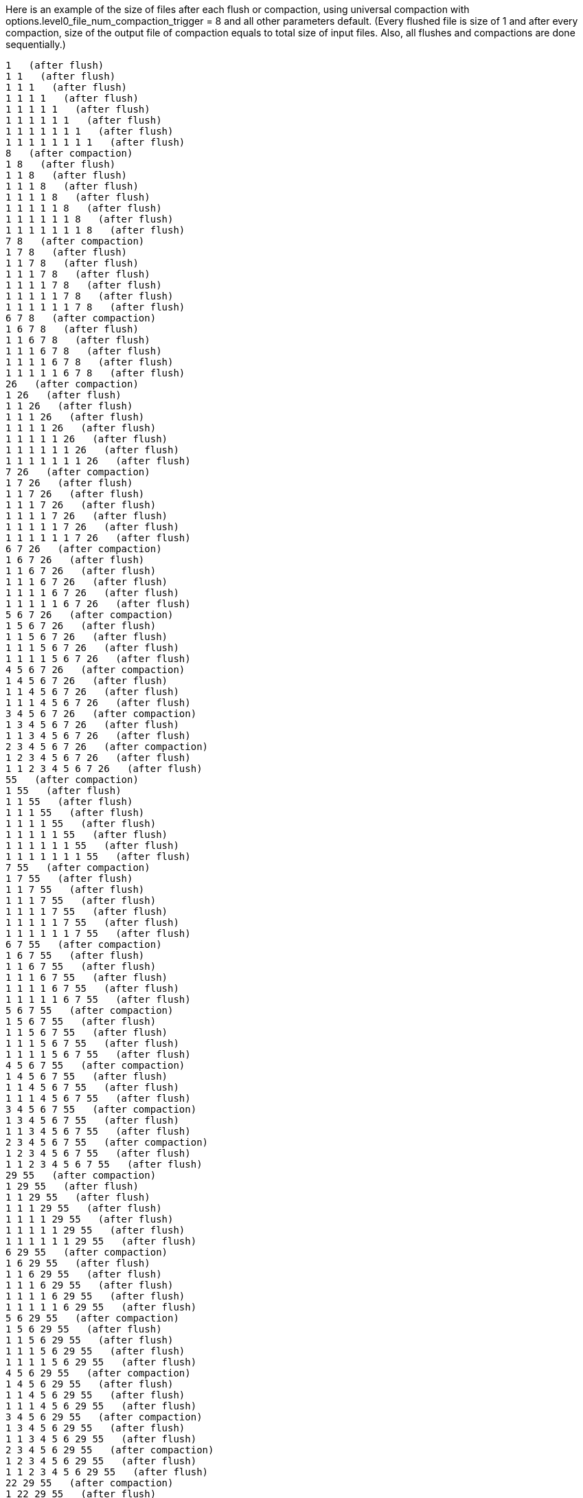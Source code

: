 Here is an example of the size of files after each flush or compaction, using universal compaction with options.level0_file_num_compaction_trigger = 8 and all other parameters default. (Every flushed file is size of 1 and after every compaction, size of the output file of compaction equals to total size of input files. Also, all flushes and compactions are done sequentially.)

 1   (after flush)
 1 1   (after flush)
 1 1 1   (after flush)
 1 1 1 1   (after flush)
 1 1 1 1 1   (after flush)
 1 1 1 1 1 1   (after flush)
 1 1 1 1 1 1 1   (after flush)
 1 1 1 1 1 1 1 1   (after flush)
 8   (after compaction)
 1 8   (after flush)
 1 1 8   (after flush)
 1 1 1 8   (after flush)
 1 1 1 1 8   (after flush)
 1 1 1 1 1 8   (after flush)
 1 1 1 1 1 1 8   (after flush)
 1 1 1 1 1 1 1 8   (after flush)
 7 8   (after compaction)
 1 7 8   (after flush)
 1 1 7 8   (after flush)
 1 1 1 7 8   (after flush)
 1 1 1 1 7 8   (after flush)
 1 1 1 1 1 7 8   (after flush)
 1 1 1 1 1 1 7 8   (after flush)
 6 7 8   (after compaction)
 1 6 7 8   (after flush)
 1 1 6 7 8   (after flush)
 1 1 1 6 7 8   (after flush)
 1 1 1 1 6 7 8   (after flush)
 1 1 1 1 1 6 7 8   (after flush)
 26   (after compaction)
 1 26   (after flush)
 1 1 26   (after flush)
 1 1 1 26   (after flush)
 1 1 1 1 26   (after flush)
 1 1 1 1 1 26   (after flush)
 1 1 1 1 1 1 26   (after flush)
 1 1 1 1 1 1 1 26   (after flush)
 7 26   (after compaction)
 1 7 26   (after flush)
 1 1 7 26   (after flush)
 1 1 1 7 26   (after flush)
 1 1 1 1 7 26   (after flush)
 1 1 1 1 1 7 26   (after flush)
 1 1 1 1 1 1 7 26   (after flush)
 6 7 26   (after compaction)
 1 6 7 26   (after flush)
 1 1 6 7 26   (after flush)
 1 1 1 6 7 26   (after flush)
 1 1 1 1 6 7 26   (after flush)
 1 1 1 1 1 6 7 26   (after flush)
 5 6 7 26   (after compaction)
 1 5 6 7 26   (after flush)
 1 1 5 6 7 26   (after flush)
 1 1 1 5 6 7 26   (after flush)
 1 1 1 1 5 6 7 26   (after flush)
 4 5 6 7 26   (after compaction)
 1 4 5 6 7 26   (after flush)
 1 1 4 5 6 7 26   (after flush)
 1 1 1 4 5 6 7 26   (after flush)
 3 4 5 6 7 26   (after compaction)
 1 3 4 5 6 7 26   (after flush)
 1 1 3 4 5 6 7 26   (after flush)
 2 3 4 5 6 7 26   (after compaction)
 1 2 3 4 5 6 7 26   (after flush)
 1 1 2 3 4 5 6 7 26   (after flush)
 55   (after compaction)
 1 55   (after flush)
 1 1 55   (after flush)
 1 1 1 55   (after flush)
 1 1 1 1 55   (after flush)
 1 1 1 1 1 55   (after flush)
 1 1 1 1 1 1 55   (after flush)
 1 1 1 1 1 1 1 55   (after flush)
 7 55   (after compaction)
 1 7 55   (after flush)
 1 1 7 55   (after flush)
 1 1 1 7 55   (after flush)
 1 1 1 1 7 55   (after flush)
 1 1 1 1 1 7 55   (after flush)
 1 1 1 1 1 1 7 55   (after flush)
 6 7 55   (after compaction)
 1 6 7 55   (after flush)
 1 1 6 7 55   (after flush)
 1 1 1 6 7 55   (after flush)
 1 1 1 1 6 7 55   (after flush)
 1 1 1 1 1 6 7 55   (after flush)
 5 6 7 55   (after compaction)
 1 5 6 7 55   (after flush)
 1 1 5 6 7 55   (after flush)
 1 1 1 5 6 7 55   (after flush)
 1 1 1 1 5 6 7 55   (after flush)
 4 5 6 7 55   (after compaction)
 1 4 5 6 7 55   (after flush)
 1 1 4 5 6 7 55   (after flush)
 1 1 1 4 5 6 7 55   (after flush)
 3 4 5 6 7 55   (after compaction)
 1 3 4 5 6 7 55   (after flush)
 1 1 3 4 5 6 7 55   (after flush)
 2 3 4 5 6 7 55   (after compaction)
 1 2 3 4 5 6 7 55   (after flush)
 1 1 2 3 4 5 6 7 55   (after flush)
 29 55   (after compaction)
 1 29 55   (after flush)
 1 1 29 55   (after flush)
 1 1 1 29 55   (after flush)
 1 1 1 1 29 55   (after flush)
 1 1 1 1 1 29 55   (after flush)
 1 1 1 1 1 1 29 55   (after flush)
 6 29 55   (after compaction)
 1 6 29 55   (after flush)
 1 1 6 29 55   (after flush)
 1 1 1 6 29 55   (after flush)
 1 1 1 1 6 29 55   (after flush)
 1 1 1 1 1 6 29 55   (after flush)
 5 6 29 55   (after compaction)
 1 5 6 29 55   (after flush)
 1 1 5 6 29 55   (after flush)
 1 1 1 5 6 29 55   (after flush)
 1 1 1 1 5 6 29 55   (after flush)
 4 5 6 29 55   (after compaction)
 1 4 5 6 29 55   (after flush)
 1 1 4 5 6 29 55   (after flush)
 1 1 1 4 5 6 29 55   (after flush)
 3 4 5 6 29 55   (after compaction)
 1 3 4 5 6 29 55   (after flush)
 1 1 3 4 5 6 29 55   (after flush)
 2 3 4 5 6 29 55   (after compaction)
 1 2 3 4 5 6 29 55   (after flush)
 1 1 2 3 4 5 6 29 55   (after flush)
 22 29 55   (after compaction)
 1 22 29 55   (after flush)
 1 1 22 29 55   (after flush)
 1 1 1 22 29 55   (after flush)
 1 1 1 1 22 29 55   (after flush)
 1 1 1 1 1 22 29 55   (after flush)
 5 22 29 55   (after compaction)
 1 5 22 29 55   (after flush)
 1 1 5 22 29 55   (after flush)
 1 1 1 5 22 29 55   (after flush)
 1 1 1 1 5 22 29 55   (after flush)
 4 5 22 29 55   (after compaction)
 1 4 5 22 29 55   (after flush)
 1 1 4 5 22 29 55   (after flush)
 1 1 1 4 5 22 29 55   (after flush)
 3 4 5 22 29 55   (after compaction)
 1 3 4 5 22 29 55   (after flush)
 1 1 3 4 5 22 29 55   (after flush)
 2 3 4 5 22 29 55   (after compaction)
 1 2 3 4 5 22 29 55   (after flush)
 1 1 2 3 4 5 22 29 55   (after flush)
 16 22 29 55   (after compaction)
 1 16 22 29 55   (after flush)
 1 1 16 22 29 55   (after flush)
 1 1 1 16 22 29 55   (after flush)
 1 1 1 1 16 22 29 55   (after flush)
 4 16 22 29 55   (after compaction)
 1 4 16 22 29 55   (after flush)
 1 1 4 16 22 29 55   (after flush)
 1 1 1 4 16 22 29 55   (after flush)
 3 4 16 22 29 55   (after compaction)
 1 3 4 16 22 29 55   (after flush)
 1 1 3 4 16 22 29 55   (after flush)
 2 3 4 16 22 29 55   (after compaction)
 1 2 3 4 16 22 29 55   (after flush)
 1 1 2 3 4 16 22 29 55   (after flush)
 11 16 22 29 55   (after compaction)
 1 11 16 22 29 55   (after flush)
 1 1 11 16 22 29 55   (after flush)
 1 1 1 11 16 22 29 55   (after flush)
 3 11 16 22 29 55   (after compaction)
 1 3 11 16 22 29 55   (after flush)
 1 1 3 11 16 22 29 55   (after flush)
 2 3 11 16 22 29 55   (after compaction)
 1 2 3 11 16 22 29 55   (after flush)
 1 1 2 3 11 16 22 29 55   (after flush)
 7 11 16 22 29 55   (after compaction)
 1 7 11 16 22 29 55   (after flush)
 1 1 7 11 16 22 29 55   (after flush)
 2 7 11 16 22 29 55   (after compaction)
 1 2 7 11 16 22 29 55   (after flush)
 1 1 2 7 11 16 22 29 55   (after flush)
 4 7 11 16 22 29 55   (after compaction)
 1 4 7 11 16 22 29 55   (after flush)
 1 1 4 7 11 16 22 29 55   (after flush)
 2 4 7 11 16 22 29 55   (after compaction)
 1 2 4 7 11 16 22 29 55   (after flush)
 1 1 2 4 7 11 16 22 29 55   (after flush)
 148   (after compaction)
 1 148   (after flush)
 1 1 148   (after flush)
 1 1 1 148   (after flush)
 1 1 1 1 148   (after flush)
 1 1 1 1 1 148   (after flush)
 1 1 1 1 1 1 148   (after flush)
 1 1 1 1 1 1 1 148   (after flush)
 7 148   (after compaction)
 1 7 148   (after flush)
 1 1 7 148   (after flush)
 1 1 1 7 148   (after flush)
 1 1 1 1 7 148   (after flush)
 1 1 1 1 1 7 148   (after flush)
 1 1 1 1 1 1 7 148   (after flush)
 6 7 148   (after compaction)
 1 6 7 148   (after flush)
 1 1 6 7 148   (after flush)
 1 1 1 6 7 148   (after flush)
 1 1 1 1 6 7 148   (after flush)
 1 1 1 1 1 6 7 148   (after flush)
 5 6 7 148   (after compaction)
 1 5 6 7 148   (after flush)
 1 1 5 6 7 148   (after flush)
 1 1 1 5 6 7 148   (after flush)
 1 1 1 1 5 6 7 148   (after flush)
 4 5 6 7 148   (after compaction)
 1 4 5 6 7 148   (after flush)
 1 1 4 5 6 7 148   (after flush)
 1 1 1 4 5 6 7 148   (after flush)
 3 4 5 6 7 148   (after compaction)
 1 3 4 5 6 7 148   (after flush)
 1 1 3 4 5 6 7 148   (after flush)
 2 3 4 5 6 7 148   (after compaction)
 1 2 3 4 5 6 7 148   (after flush)
 1 1 2 3 4 5 6 7 148   (after flush)
 29 148   (after compaction)
 1 29 148   (after flush)
 1 1 29 148   (after flush)
 1 1 1 29 148   (after flush)
 1 1 1 1 29 148   (after flush)
 1 1 1 1 1 29 148   (after flush)
 1 1 1 1 1 1 29 148   (after flush)
 6 29 148   (after compaction)
 1 6 29 148   (after flush)
 1 1 6 29 148   (after flush)
 1 1 1 6 29 148   (after flush)
 1 1 1 1 6 29 148   (after flush)
 1 1 1 1 1 6 29 148   (after flush)
 5 6 29 148   (after compaction)
 1 5 6 29 148   (after flush)
 1 1 5 6 29 148   (after flush)
 1 1 1 5 6 29 148   (after flush)
 1 1 1 1 5 6 29 148   (after flush)
 4 5 6 29 148   (after compaction)
 1 4 5 6 29 148   (after flush)
 1 1 4 5 6 29 148   (after flush)
 1 1 1 4 5 6 29 148   (after flush)
 3 4 5 6 29 148   (after compaction)
 1 3 4 5 6 29 148   (after flush)
 1 1 3 4 5 6 29 148   (after flush)
 2 3 4 5 6 29 148   (after compaction)
 1 2 3 4 5 6 29 148   (after flush)
 1 1 2 3 4 5 6 29 148   (after flush)
 22 29 148   (after compaction)
 1 22 29 148   (after flush)
 1 1 22 29 148   (after flush)
 1 1 1 22 29 148   (after flush)
 1 1 1 1 22 29 148   (after flush)
 1 1 1 1 1 22 29 148   (after flush)
 5 22 29 148   (after compaction)
 1 5 22 29 148   (after flush)
 1 1 5 22 29 148   (after flush)
 1 1 1 5 22 29 148   (after flush)
 1 1 1 1 5 22 29 148   (after flush)
 4 5 22 29 148   (after compaction)
 1 4 5 22 29 148   (after flush)
 1 1 4 5 22 29 148   (after flush)
 1 1 1 4 5 22 29 148   (after flush)
 3 4 5 22 29 148   (after compaction)
 1 3 4 5 22 29 148   (after flush)
 1 1 3 4 5 22 29 148   (after flush)
 2 3 4 5 22 29 148   (after compaction)
 1 2 3 4 5 22 29 148   (after flush)
 1 1 2 3 4 5 22 29 148   (after flush)
 16 22 29 148   (after compaction)
 1 16 22 29 148   (after flush)
 1 1 16 22 29 148   (after flush)
 1 1 1 16 22 29 148   (after flush)
 1 1 1 1 16 22 29 148   (after flush)
 4 16 22 29 148   (after compaction)
 1 4 16 22 29 148   (after flush)
 1 1 4 16 22 29 148   (after flush)
 1 1 1 4 16 22 29 148   (after flush)
 3 4 16 22 29 148   (after compaction)
 1 3 4 16 22 29 148   (after flush)
 1 1 3 4 16 22 29 148   (after flush)
 2 3 4 16 22 29 148   (after compaction)
 1 2 3 4 16 22 29 148   (after flush)
 1 1 2 3 4 16 22 29 148   (after flush)
 11 16 22 29 148   (after compaction)
 1 11 16 22 29 148   (after flush)
 1 1 11 16 22 29 148   (after flush)
 1 1 1 11 16 22 29 148   (after flush)
 3 11 16 22 29 148   (after compaction)
 1 3 11 16 22 29 148   (after flush)
 1 1 3 11 16 22 29 148   (after flush)
 2 3 11 16 22 29 148   (after compaction)
 1 2 3 11 16 22 29 148   (after flush)
 1 1 2 3 11 16 22 29 148   (after flush)
 7 11 16 22 29 148   (after compaction)
 1 7 11 16 22 29 148   (after flush)
 1 1 7 11 16 22 29 148   (after flush)
 2 7 11 16 22 29 148   (after compaction)
 1 2 7 11 16 22 29 148   (after flush)
 1 1 2 7 11 16 22 29 148   (after flush)
 4 7 11 16 22 29 148   (after compaction)
 1 4 7 11 16 22 29 148   (after flush)
 1 1 4 7 11 16 22 29 148   (after flush)
 2 4 7 11 16 22 29 148   (after compaction)
 1 2 4 7 11 16 22 29 148   (after flush)
 1 1 2 4 7 11 16 22 29 148   (after flush)
 93 148   (after compaction)
 1 93 148   (after flush)
 1 1 93 148   (after flush)
 1 1 1 93 148   (after flush)
 1 1 1 1 93 148   (after flush)
 1 1 1 1 1 93 148   (after flush)
 1 1 1 1 1 1 93 148   (after flush)
 6 93 148   (after compaction)
 1 6 93 148   (after flush)
 1 1 6 93 148   (after flush)
 1 1 1 6 93 148   (after flush)
 1 1 1 1 6 93 148   (after flush)
 1 1 1 1 1 6 93 148   (after flush)
 5 6 93 148   (after compaction)
 1 5 6 93 148   (after flush)
 1 1 5 6 93 148   (after flush)
 1 1 1 5 6 93 148   (after flush)
 1 1 1 1 5 6 93 148   (after flush)
 4 5 6 93 148   (after compaction)
 1 4 5 6 93 148   (after flush)
 1 1 4 5 6 93 148   (after flush)
 1 1 1 4 5 6 93 148   (after flush)
 3 4 5 6 93 148   (after compaction)
 1 3 4 5 6 93 148   (after flush)
 1 1 3 4 5 6 93 148   (after flush)
 2 3 4 5 6 93 148   (after compaction)
 1 2 3 4 5 6 93 148   (after flush)
 1 1 2 3 4 5 6 93 148   (after flush)
 22 93 148   (after compaction)
 1 22 93 148   (after flush)
 1 1 22 93 148   (after flush)
 1 1 1 22 93 148   (after flush)
 1 1 1 1 22 93 148   (after flush)
 1 1 1 1 1 22 93 148   (after flush)
 5 22 93 148   (after compaction)
 1 5 22 93 148   (after flush)
 1 1 5 22 93 148   (after flush)
 1 1 1 5 22 93 148   (after flush)
 1 1 1 1 5 22 93 148   (after flush)
 4 5 22 93 148   (after compaction)
 1 4 5 22 93 148   (after flush)
 1 1 4 5 22 93 148   (after flush)
 1 1 1 4 5 22 93 148   (after flush)
 3 4 5 22 93 148   (after compaction)
 1 3 4 5 22 93 148   (after flush)
 1 1 3 4 5 22 93 148   (after flush)
 2 3 4 5 22 93 148   (after compaction)
 1 2 3 4 5 22 93 148   (after flush)
 1 1 2 3 4 5 22 93 148   (after flush)
 16 22 93 148   (after compaction)
 1 16 22 93 148   (after flush)
 1 1 16 22 93 148   (after flush)
 1 1 1 16 22 93 148   (after flush)
 1 1 1 1 16 22 93 148   (after flush)
 4 16 22 93 148   (after compaction)
 1 4 16 22 93 148   (after flush)
 1 1 4 16 22 93 148   (after flush)
 1 1 1 4 16 22 93 148   (after flush)
 3 4 16 22 93 148   (after compaction)
 1 3 4 16 22 93 148   (after flush)
 1 1 3 4 16 22 93 148   (after flush)
 2 3 4 16 22 93 148   (after compaction)
 1 2 3 4 16 22 93 148   (after flush)
 1 1 2 3 4 16 22 93 148   (after flush)
 11 16 22 93 148   (after compaction)
 1 11 16 22 93 148   (after flush)
 1 1 11 16 22 93 148   (after flush)
 1 1 1 11 16 22 93 148   (after flush)
 3 11 16 22 93 148   (after compaction)
 1 3 11 16 22 93 148   (after flush)
 1 1 3 11 16 22 93 148   (after flush)
 2 3 11 16 22 93 148   (after compaction)
 1 2 3 11 16 22 93 148   (after flush)
 1 1 2 3 11 16 22 93 148   (after flush)
 7 11 16 22 93 148   (after compaction)
 1 7 11 16 22 93 148   (after flush)
 1 1 7 11 16 22 93 148   (after flush)
 2 7 11 16 22 93 148   (after compaction)
 1 2 7 11 16 22 93 148   (after flush)
 1 1 2 7 11 16 22 93 148   (after flush)
 4 7 11 16 22 93 148   (after compaction)
 1 4 7 11 16 22 93 148   (after flush)
 1 1 4 7 11 16 22 93 148   (after flush)
 2 4 7 11 16 22 93 148   (after compaction)
 1 2 4 7 11 16 22 93 148   (after flush)
 1 1 2 4 7 11 16 22 93 148   (after flush)
 64 93 148   (after compaction)
 1 64 93 148   (after flush)
 1 1 64 93 148   (after flush)
 1 1 1 64 93 148   (after flush)
 1 1 1 1 64 93 148   (after flush)
 1 1 1 1 1 64 93 148   (after flush)
 5 64 93 148   (after compaction)
 1 5 64 93 148   (after flush)
 1 1 5 64 93 148   (after flush)
 1 1 1 5 64 93 148   (after flush)
 1 1 1 1 5 64 93 148   (after flush)
 4 5 64 93 148   (after compaction)
 1 4 5 64 93 148   (after flush)
 1 1 4 5 64 93 148   (after flush)
 1 1 1 4 5 64 93 148   (after flush)
 3 4 5 64 93 148   (after compaction)
 1 3 4 5 64 93 148   (after flush)
 1 1 3 4 5 64 93 148   (after flush)
 2 3 4 5 64 93 148   (after compaction)
 1 2 3 4 5 64 93 148   (after flush)
 1 1 2 3 4 5 64 93 148   (after flush)
 16 64 93 148   (after compaction)
 1 16 64 93 148   (after flush)
 1 1 16 64 93 148   (after flush)
 1 1 1 16 64 93 148   (after flush)
 1 1 1 1 16 64 93 148   (after flush)
 4 16 64 93 148   (after compaction)
 1 4 16 64 93 148   (after flush)
 1 1 4 16 64 93 148   (after flush)
 1 1 1 4 16 64 93 148   (after flush)
 3 4 16 64 93 148   (after compaction)
 1 3 4 16 64 93 148   (after flush)
 1 1 3 4 16 64 93 148   (after flush)
 2 3 4 16 64 93 148   (after compaction)
 1 2 3 4 16 64 93 148   (after flush)
 1 1 2 3 4 16 64 93 148   (after flush)
 11 16 64 93 148   (after compaction)
 1 11 16 64 93 148   (after flush)
 1 1 11 16 64 93 148   (after flush)
 1 1 1 11 16 64 93 148   (after flush)
 3 11 16 64 93 148   (after compaction)
 1 3 11 16 64 93 148   (after flush)
 1 1 3 11 16 64 93 148   (after flush)
 2 3 11 16 64 93 148   (after compaction)
 1 2 3 11 16 64 93 148   (after flush)
 1 1 2 3 11 16 64 93 148   (after flush)
 7 11 16 64 93 148   (after compaction)
 1 7 11 16 64 93 148   (after flush)
 1 1 7 11 16 64 93 148   (after flush)
 2 7 11 16 64 93 148   (after compaction)
 1 2 7 11 16 64 93 148   (after flush)
 1 1 2 7 11 16 64 93 148   (after flush)
 4 7 11 16 64 93 148   (after compaction)
 1 4 7 11 16 64 93 148   (after flush)
 1 1 4 7 11 16 64 93 148   (after flush)
 2 4 7 11 16 64 93 148   (after compaction)
 1 2 4 7 11 16 64 93 148   (after flush)
 1 1 2 4 7 11 16 64 93 148   (after flush)
 42 64 93 148   (after compaction)
 1 42 64 93 148   (after flush)
 1 1 42 64 93 148   (after flush)
 1 1 1 42 64 93 148   (after flush)
 1 1 1 1 42 64 93 148   (after flush)
 4 42 64 93 148   (after compaction)
 1 4 42 64 93 148   (after flush)
 1 1 4 42 64 93 148   (after flush)
 1 1 1 4 42 64 93 148   (after flush)
 3 4 42 64 93 148   (after compaction)
 1 3 4 42 64 93 148   (after flush)
 1 1 3 4 42 64 93 148   (after flush)
 2 3 4 42 64 93 148   (after compaction)
 1 2 3 4 42 64 93 148   (after flush)
 1 1 2 3 4 42 64 93 148   (after flush)
 11 42 64 93 148   (after compaction)
 1 11 42 64 93 148   (after flush)
 1 1 11 42 64 93 148   (after flush)
 1 1 1 11 42 64 93 148   (after flush)
 3 11 42 64 93 148   (after compaction)
 1 3 11 42 64 93 148   (after flush)
 1 1 3 11 42 64 93 148   (after flush)
 2 3 11 42 64 93 148   (after compaction)
 1 2 3 11 42 64 93 148   (after flush)
 1 1 2 3 11 42 64 93 148   (after flush)
 7 11 42 64 93 148   (after compaction)
 1 7 11 42 64 93 148   (after flush)
 1 1 7 11 42 64 93 148   (after flush)
 2 7 11 42 64 93 148   (after compaction)
 1 2 7 11 42 64 93 148   (after flush)
 1 1 2 7 11 42 64 93 148   (after flush)
 4 7 11 42 64 93 148   (after compaction)
 1 4 7 11 42 64 93 148   (after flush)
 1 1 4 7 11 42 64 93 148   (after flush)
 2 4 7 11 42 64 93 148   (after compaction)
 1 2 4 7 11 42 64 93 148   (after flush)
 1 1 2 4 7 11 42 64 93 148   (after flush)
 26 42 64 93 148   (after compaction)
 1 26 42 64 93 148   (after flush)
 1 1 26 42 64 93 148   (after flush)
 1 1 1 26 42 64 93 148   (after flush)
 3 26 42 64 93 148   (after compaction)
 1 3 26 42 64 93 148   (after flush)
 1 1 3 26 42 64 93 148   (after flush)
 2 3 26 42 64 93 148   (after compaction)
 1 2 3 26 42 64 93 148   (after flush)
 1 1 2 3 26 42 64 93 148   (after flush)
 7 26 42 64 93 148   (after compaction)
 1 7 26 42 64 93 148   (after flush)
 1 1 7 26 42 64 93 148   (after flush)
 2 7 26 42 64 93 148   (after compaction)
 1 2 7 26 42 64 93 148   (after flush)
 1 1 2 7 26 42 64 93 148   (after flush)
 4 7 26 42 64 93 148   (after compaction)
 1 4 7 26 42 64 93 148   (after flush)
 1 1 4 7 26 42 64 93 148   (after flush)
 2 4 7 26 42 64 93 148   (after compaction)
 1 2 4 7 26 42 64 93 148   (after flush)
 1 1 2 4 7 26 42 64 93 148   (after flush)
 15 26 42 64 93 148   (after compaction)
 1 15 26 42 64 93 148   (after flush)
 1 1 15 26 42 64 93 148   (after flush)
 2 15 26 42 64 93 148   (after compaction)
 1 2 15 26 42 64 93 148   (after flush)
 1 1 2 15 26 42 64 93 148   (after flush)
 4 15 26 42 64 93 148   (after compaction)
 1 4 15 26 42 64 93 148   (after flush)
 1 1 4 15 26 42 64 93 148   (after flush)
 2 4 15 26 42 64 93 148   (after compaction)
 1 2 4 15 26 42 64 93 148   (after flush)
 1 1 2 4 15 26 42 64 93 148   (after flush)
 8 15 26 42 64 93 148   (after compaction)
 1 8 15 26 42 64 93 148   (after flush)
 1 1 8 15 26 42 64 93 148   (after flush)
 2 8 15 26 42 64 93 148   (after compaction)
 1 2 8 15 26 42 64 93 148   (after flush)
 1 1 2 8 15 26 42 64 93 148   (after flush)
 4 8 15 26 42 64 93 148   (after compaction)
 1 4 8 15 26 42 64 93 148   (after flush)
 1 1 4 8 15 26 42 64 93 148   (after flush)
 2 4 8 15 26 42 64 93 148   (after compaction)
 1 2 4 8 15 26 42 64 93 148   (after flush)
 3 4 8 15 26 42 64 93 148   (after compaction)
 1 3 4 8 15 26 42 64 93 148   (after flush)
 4 4 8 15 26 42 64 93 148   (after compaction)
 405   (after compaction)
 1 405   (after flush)
 1 1 405   (after flush)
 1 1 1 405   (after flush)
 1 1 1 1 405   (after flush)
 1 1 1 1 1 405   (after flush)
 1 1 1 1 1 1 405   (after flush)
 1 1 1 1 1 1 1 405   (after flush)
 7 405   (after compaction)
 1 7 405   (after flush)
 1 1 7 405   (after flush)
 1 1 1 7 405   (after flush)
 1 1 1 1 7 405   (after flush)
 1 1 1 1 1 7 405   (after flush)
 1 1 1 1 1 1 7 405   (after flush)
 6 7 405   (after compaction)
 1 6 7 405   (after flush)
 1 1 6 7 405   (after flush)
 1 1 1 6 7 405   (after flush)
 1 1 1 1 6 7 405   (after flush)
 1 1 1 1 1 6 7 405   (after flush)
 5 6 7 405   (after compaction)
 1 5 6 7 405   (after flush)
 1 1 5 6 7 405   (after flush)
 1 1 1 5 6 7 405   (after flush)
 1 1 1 1 5 6 7 405   (after flush)
 4 5 6 7 405   (after compaction)
 1 4 5 6 7 405   (after flush)
 1 1 4 5 6 7 405   (after flush)
 1 1 1 4 5 6 7 405   (after flush)
 3 4 5 6 7 405   (after compaction)
 1 3 4 5 6 7 405   (after flush)
 1 1 3 4 5 6 7 405   (after flush)
 2 3 4 5 6 7 405   (after compaction)
 1 2 3 4 5 6 7 405   (after flush)
 1 1 2 3 4 5 6 7 405   (after flush)
 29 405   (after compaction)
 1 29 405   (after flush)
 1 1 29 405   (after flush)
 1 1 1 29 405   (after flush)
 1 1 1 1 29 405   (after flush)
 1 1 1 1 1 29 405   (after flush)
 1 1 1 1 1 1 29 405   (after flush)
 6 29 405   (after compaction)
 1 6 29 405   (after flush)
 1 1 6 29 405   (after flush)
 1 1 1 6 29 405   (after flush)
 1 1 1 1 6 29 405   (after flush)
 1 1 1 1 1 6 29 405   (after flush)
 5 6 29 405   (after compaction)
 1 5 6 29 405   (after flush)
 1 1 5 6 29 405   (after flush)
 1 1 1 5 6 29 405   (after flush)
 1 1 1 1 5 6 29 405   (after flush)
 4 5 6 29 405   (after compaction)
 1 4 5 6 29 405   (after flush)
 1 1 4 5 6 29 405   (after flush)
 1 1 1 4 5 6 29 405   (after flush)
 3 4 5 6 29 405   (after compaction)
 1 3 4 5 6 29 405   (after flush)
 1 1 3 4 5 6 29 405   (after flush)
 2 3 4 5 6 29 405   (after compaction)
 1 2 3 4 5 6 29 405   (after flush)
 1 1 2 3 4 5 6 29 405   (after flush)
 22 29 405   (after compaction)
 1 22 29 405   (after flush)
 1 1 22 29 405   (after flush)
 1 1 1 22 29 405   (after flush)
 1 1 1 1 22 29 405   (after flush)
 1 1 1 1 1 22 29 405   (after flush)
 5 22 29 405   (after compaction)
 1 5 22 29 405   (after flush)
 1 1 5 22 29 405   (after flush)
 1 1 1 5 22 29 405   (after flush)
 1 1 1 1 5 22 29 405   (after flush)
 4 5 22 29 405   (after compaction)
 1 4 5 22 29 405   (after flush)
 1 1 4 5 22 29 405   (after flush)
 1 1 1 4 5 22 29 405   (after flush)
 3 4 5 22 29 405   (after compaction)
 1 3 4 5 22 29 405   (after flush)
 1 1 3 4 5 22 29 405   (after flush)
 2 3 4 5 22 29 405   (after compaction)
 1 2 3 4 5 22 29 405   (after flush)
 1 1 2 3 4 5 22 29 405   (after flush)
 16 22 29 405   (after compaction)
 1 16 22 29 405   (after flush)
 1 1 16 22 29 405   (after flush)
 1 1 1 16 22 29 405   (after flush)
 1 1 1 1 16 22 29 405   (after flush)
 4 16 22 29 405   (after compaction)
 1 4 16 22 29 405   (after flush)
 1 1 4 16 22 29 405   (after flush)
 1 1 1 4 16 22 29 405   (after flush)
 3 4 16 22 29 405   (after compaction)
 1 3 4 16 22 29 405   (after flush)
 1 1 3 4 16 22 29 405   (after flush)
 2 3 4 16 22 29 405   (after compaction)
 1 2 3 4 16 22 29 405   (after flush)
 1 1 2 3 4 16 22 29 405   (after flush)
 11 16 22 29 405   (after compaction)
 1 11 16 22 29 405   (after flush)
 1 1 11 16 22 29 405   (after flush)
 1 1 1 11 16 22 29 405   (after flush)
 3 11 16 22 29 405   (after compaction)
 1 3 11 16 22 29 405   (after flush)
 1 1 3 11 16 22 29 405   (after flush)
 2 3 11 16 22 29 405   (after compaction)
 1 2 3 11 16 22 29 405   (after flush)
 1 1 2 3 11 16 22 29 405   (after flush)
 7 11 16 22 29 405   (after compaction)
 1 7 11 16 22 29 405   (after flush)
 1 1 7 11 16 22 29 405   (after flush)
 2 7 11 16 22 29 405   (after compaction)
 1 2 7 11 16 22 29 405   (after flush)
 1 1 2 7 11 16 22 29 405   (after flush)
 4 7 11 16 22 29 405   (after compaction)
 1 4 7 11 16 22 29 405   (after flush)
 1 1 4 7 11 16 22 29 405   (after flush)
 2 4 7 11 16 22 29 405   (after compaction)
 1 2 4 7 11 16 22 29 405   (after flush)
 1 1 2 4 7 11 16 22 29 405   (after flush)
 93 405   (after compaction)
 1 93 405   (after flush)
 1 1 93 405   (after flush)
 1 1 1 93 405   (after flush)
 1 1 1 1 93 405   (after flush)
 1 1 1 1 1 93 405   (after flush)
 1 1 1 1 1 1 93 405   (after flush)
 6 93 405   (after compaction)
 1 6 93 405   (after flush)
 1 1 6 93 405   (after flush)
 1 1 1 6 93 405   (after flush)
 1 1 1 1 6 93 405   (after flush)
 1 1 1 1 1 6 93 405   (after flush)
 5 6 93 405   (after compaction)
 1 5 6 93 405   (after flush)
 1 1 5 6 93 405   (after flush)
 1 1 1 5 6 93 405   (after flush)
 1 1 1 1 5 6 93 405   (after flush)
 4 5 6 93 405   (after compaction)
 1 4 5 6 93 405   (after flush)
 1 1 4 5 6 93 405   (after flush)
 1 1 1 4 5 6 93 405   (after flush)
 3 4 5 6 93 405   (after compaction)
 1 3 4 5 6 93 405   (after flush)
 1 1 3 4 5 6 93 405   (after flush)
 2 3 4 5 6 93 405   (after compaction)
 1 2 3 4 5 6 93 405   (after flush)
 1 1 2 3 4 5 6 93 405   (after flush)
 22 93 405   (after compaction)
 1 22 93 405   (after flush)
 1 1 22 93 405   (after flush)
 1 1 1 22 93 405   (after flush)
 1 1 1 1 22 93 405   (after flush)
 1 1 1 1 1 22 93 405   (after flush)
 5 22 93 405   (after compaction)
 1 5 22 93 405   (after flush)
 1 1 5 22 93 405   (after flush)
 1 1 1 5 22 93 405   (after flush)
 1 1 1 1 5 22 93 405   (after flush)
 4 5 22 93 405   (after compaction)
 1 4 5 22 93 405   (after flush)
 1 1 4 5 22 93 405   (after flush)
 1 1 1 4 5 22 93 405   (after flush)
 3 4 5 22 93 405   (after compaction)
 1 3 4 5 22 93 405   (after flush)
 1 1 3 4 5 22 93 405   (after flush)
 2 3 4 5 22 93 405   (after compaction)
 1 2 3 4 5 22 93 405   (after flush)
 1 1 2 3 4 5 22 93 405   (after flush)
 16 22 93 405   (after compaction)
 1 16 22 93 405   (after flush)
 1 1 16 22 93 405   (after flush)
 1 1 1 16 22 93 405   (after flush)
 1 1 1 1 16 22 93 405   (after flush)
 4 16 22 93 405   (after compaction)
 1 4 16 22 93 405   (after flush)
 1 1 4 16 22 93 405   (after flush)
 1 1 1 4 16 22 93 405   (after flush)
 3 4 16 22 93 405   (after compaction)
 1 3 4 16 22 93 405   (after flush)
 1 1 3 4 16 22 93 405   (after flush)
 2 3 4 16 22 93 405   (after compaction)
 1 2 3 4 16 22 93 405   (after flush)
 1 1 2 3 4 16 22 93 405   (after flush)
 11 16 22 93 405   (after compaction)
 1 11 16 22 93 405   (after flush)
 1 1 11 16 22 93 405   (after flush)
 1 1 1 11 16 22 93 405   (after flush)
 3 11 16 22 93 405   (after compaction)
 1 3 11 16 22 93 405   (after flush)
 1 1 3 11 16 22 93 405   (after flush)
 2 3 11 16 22 93 405   (after compaction)
 1 2 3 11 16 22 93 405   (after flush)
 1 1 2 3 11 16 22 93 405   (after flush)
 7 11 16 22 93 405   (after compaction)
 1 7 11 16 22 93 405   (after flush)
 1 1 7 11 16 22 93 405   (after flush)
 2 7 11 16 22 93 405   (after compaction)
 1 2 7 11 16 22 93 405   (after flush)
 1 1 2 7 11 16 22 93 405   (after flush)
 4 7 11 16 22 93 405   (after compaction)
 1 4 7 11 16 22 93 405   (after flush)
 1 1 4 7 11 16 22 93 405   (after flush)
 2 4 7 11 16 22 93 405   (after compaction)
 1 2 4 7 11 16 22 93 405   (after flush)
 1 1 2 4 7 11 16 22 93 405   (after flush)
 64 93 405   (after compaction)
 1 64 93 405   (after flush)
 1 1 64 93 405   (after flush)
 1 1 1 64 93 405   (after flush)
 1 1 1 1 64 93 405   (after flush)
 1 1 1 1 1 64 93 405   (after flush)
 5 64 93 405   (after compaction)
 1 5 64 93 405   (after flush)
 1 1 5 64 93 405   (after flush)
 1 1 1 5 64 93 405   (after flush)
 1 1 1 1 5 64 93 405   (after flush)
 4 5 64 93 405   (after compaction)
 1 4 5 64 93 405   (after flush)
 1 1 4 5 64 93 405   (after flush)
 1 1 1 4 5 64 93 405   (after flush)
 3 4 5 64 93 405   (after compaction)
 1 3 4 5 64 93 405   (after flush)
 1 1 3 4 5 64 93 405   (after flush)
 2 3 4 5 64 93 405   (after compaction)
 1 2 3 4 5 64 93 405   (after flush)
 1 1 2 3 4 5 64 93 405   (after flush)
 16 64 93 405   (after compaction)
 1 16 64 93 405   (after flush)
 1 1 16 64 93 405   (after flush)
 1 1 1 16 64 93 405   (after flush)
 1 1 1 1 16 64 93 405   (after flush)
 4 16 64 93 405   (after compaction)
 1 4 16 64 93 405   (after flush)
 1 1 4 16 64 93 405   (after flush)
 1 1 1 4 16 64 93 405   (after flush)
 3 4 16 64 93 405   (after compaction)
 1 3 4 16 64 93 405   (after flush)
 1 1 3 4 16 64 93 405   (after flush)
 2 3 4 16 64 93 405   (after compaction)
 1 2 3 4 16 64 93 405   (after flush)
 1 1 2 3 4 16 64 93 405   (after flush)
 11 16 64 93 405   (after compaction)
 1 11 16 64 93 405   (after flush)
 1 1 11 16 64 93 405   (after flush)
 1 1 1 11 16 64 93 405   (after flush)
 3 11 16 64 93 405   (after compaction)
 1 3 11 16 64 93 405   (after flush)
 1 1 3 11 16 64 93 405   (after flush)
 2 3 11 16 64 93 405   (after compaction)
 1 2 3 11 16 64 93 405   (after flush)
 1 1 2 3 11 16 64 93 405   (after flush)
 7 11 16 64 93 405   (after compaction)
 1 7 11 16 64 93 405   (after flush)
 1 1 7 11 16 64 93 405   (after flush)
 2 7 11 16 64 93 405   (after compaction)
 1 2 7 11 16 64 93 405   (after flush)
 1 1 2 7 11 16 64 93 405   (after flush)
 4 7 11 16 64 93 405   (after compaction)
 1 4 7 11 16 64 93 405   (after flush)
 1 1 4 7 11 16 64 93 405   (after flush)
 2 4 7 11 16 64 93 405   (after compaction)
 1 2 4 7 11 16 64 93 405   (after flush)
 1 1 2 4 7 11 16 64 93 405   (after flush)
 42 64 93 405   (after compaction)
 1 42 64 93 405   (after flush)
 1 1 42 64 93 405   (after flush)
 1 1 1 42 64 93 405   (after flush)
 1 1 1 1 42 64 93 405   (after flush)
 4 42 64 93 405   (after compaction)
 1 4 42 64 93 405   (after flush)
 1 1 4 42 64 93 405   (after flush)
 1 1 1 4 42 64 93 405   (after flush)
 3 4 42 64 93 405   (after compaction)
 1 3 4 42 64 93 405   (after flush)
 1 1 3 4 42 64 93 405   (after flush)
 2 3 4 42 64 93 405   (after compaction)
 1 2 3 4 42 64 93 405   (after flush)
 1 1 2 3 4 42 64 93 405   (after flush)
 11 42 64 93 405   (after compaction)
 1 11 42 64 93 405   (after flush)
 1 1 11 42 64 93 405   (after flush)
 1 1 1 11 42 64 93 405   (after flush)
 3 11 42 64 93 405   (after compaction)
 1 3 11 42 64 93 405   (after flush)
 1 1 3 11 42 64 93 405   (after flush)
 2 3 11 42 64 93 405   (after compaction)
 1 2 3 11 42 64 93 405   (after flush)
 1 1 2 3 11 42 64 93 405   (after flush)
 7 11 42 64 93 405   (after compaction)
 1 7 11 42 64 93 405   (after flush)
 1 1 7 11 42 64 93 405   (after flush)
 2 7 11 42 64 93 405   (after compaction)
 1 2 7 11 42 64 93 405   (after flush)
 1 1 2 7 11 42 64 93 405   (after flush)
 4 7 11 42 64 93 405   (after compaction)
 1 4 7 11 42 64 93 405   (after flush)
 1 1 4 7 11 42 64 93 405   (after flush)
 2 4 7 11 42 64 93 405   (after compaction)
 1 2 4 7 11 42 64 93 405   (after flush)
 1 1 2 4 7 11 42 64 93 405   (after flush)
 26 42 64 93 405   (after compaction)
 1 26 42 64 93 405   (after flush)
 1 1 26 42 64 93 405   (after flush)
 1 1 1 26 42 64 93 405   (after flush)
 3 26 42 64 93 405   (after compaction)
 1 3 26 42 64 93 405   (after flush)
 1 1 3 26 42 64 93 405   (after flush)
 2 3 26 42 64 93 405   (after compaction)
 1 2 3 26 42 64 93 405   (after flush)
 1 1 2 3 26 42 64 93 405   (after flush)
 7 26 42 64 93 405   (after compaction)
 1 7 26 42 64 93 405   (after flush)
 1 1 7 26 42 64 93 405   (after flush)
 2 7 26 42 64 93 405   (after compaction)
 1 2 7 26 42 64 93 405   (after flush)
 1 1 2 7 26 42 64 93 405   (after flush)
 4 7 26 42 64 93 405   (after compaction)
 1 4 7 26 42 64 93 405   (after flush)
 1 1 4 7 26 42 64 93 405   (after flush)
 2 4 7 26 42 64 93 405   (after compaction)
 1 2 4 7 26 42 64 93 405   (after flush)
 1 1 2 4 7 26 42 64 93 405   (after flush)
 15 26 42 64 93 405   (after compaction)
 1 15 26 42 64 93 405   (after flush)
 1 1 15 26 42 64 93 405   (after flush)
 2 15 26 42 64 93 405   (after compaction)
 1 2 15 26 42 64 93 405   (after flush)
 1 1 2 15 26 42 64 93 405   (after flush)
 4 15 26 42 64 93 405   (after compaction)
 1 4 15 26 42 64 93 405   (after flush)
 1 1 4 15 26 42 64 93 405   (after flush)
 2 4 15 26 42 64 93 405   (after compaction)
 1 2 4 15 26 42 64 93 405   (after flush)
 1 1 2 4 15 26 42 64 93 405   (after flush)
 8 15 26 42 64 93 405   (after compaction)
 1 8 15 26 42 64 93 405   (after flush)
 1 1 8 15 26 42 64 93 405   (after flush)
 2 8 15 26 42 64 93 405   (after compaction)
 1 2 8 15 26 42 64 93 405   (after flush)
 1 1 2 8 15 26 42 64 93 405   (after flush)
 4 8 15 26 42 64 93 405   (after compaction)
 1 4 8 15 26 42 64 93 405   (after flush)
 1 1 4 8 15 26 42 64 93 405   (after flush)
 2 4 8 15 26 42 64 93 405   (after compaction)
 1 2 4 8 15 26 42 64 93 405   (after flush)
 3 4 8 15 26 42 64 93 405   (after compaction)
 1 3 4 8 15 26 42 64 93 405   (after flush)
 4 4 8 15 26 42 64 93 405   (after compaction)
 257 405   (after compaction)
 1 257 405   (after flush)
 1 1 257 405   (after flush)
 1 1 1 257 405   (after flush)
 1 1 1 1 257 405   (after flush)
 1 1 1 1 1 257 405   (after flush)
 1 1 1 1 1 1 257 405   (after flush)
 6 257 405   (after compaction)
 1 6 257 405   (after flush)
 1 1 6 257 405   (after flush)
 1 1 1 6 257 405   (after flush)
 1 1 1 1 6 257 405   (after flush)
 1 1 1 1 1 6 257 405   (after flush)
 5 6 257 405   (after compaction)
 1 5 6 257 405   (after flush)
 1 1 5 6 257 405   (after flush)
 1 1 1 5 6 257 405   (after flush)
 1 1 1 1 5 6 257 405   (after flush)
 4 5 6 257 405   (after compaction)
 1 4 5 6 257 405   (after flush)
 1 1 4 5 6 257 405   (after flush)
 1 1 1 4 5 6 257 405   (after flush)
 3 4 5 6 257 405   (after compaction)
 1 3 4 5 6 257 405   (after flush)
 1 1 3 4 5 6 257 405   (after flush)
 2 3 4 5 6 257 405   (after compaction)
 1 2 3 4 5 6 257 405   (after flush)
 1 1 2 3 4 5 6 257 405   (after flush)
 22 257 405   (after compaction)
 1 22 257 405   (after flush)
 1 1 22 257 405   (after flush)
 1 1 1 22 257 405   (after flush)
 1 1 1 1 22 257 405   (after flush)
 1 1 1 1 1 22 257 405   (after flush)
 5 22 257 405   (after compaction)
 1 5 22 257 405   (after flush)
 1 1 5 22 257 405   (after flush)
 1 1 1 5 22 257 405   (after flush)
 1 1 1 1 5 22 257 405   (after flush)
 4 5 22 257 405   (after compaction)
 1 4 5 22 257 405   (after flush)
 1 1 4 5 22 257 405   (after flush)
 1 1 1 4 5 22 257 405   (after flush)
 3 4 5 22 257 405   (after compaction)
 1 3 4 5 22 257 405   (after flush)
 1 1 3 4 5 22 257 405   (after flush)
 2 3 4 5 22 257 405   (after compaction)
 1 2 3 4 5 22 257 405   (after flush)
 1 1 2 3 4 5 22 257 405   (after flush)
 16 22 257 405   (after compaction)
 1 16 22 257 405   (after flush)
 1 1 16 22 257 405   (after flush)
 1 1 1 16 22 257 405   (after flush)
 1 1 1 1 16 22 257 405   (after flush)
 4 16 22 257 405   (after compaction)
 1 4 16 22 257 405   (after flush)
 1 1 4 16 22 257 405   (after flush)
 1 1 1 4 16 22 257 405   (after flush)
 3 4 16 22 257 405   (after compaction)
 1 3 4 16 22 257 405   (after flush)
 1 1 3 4 16 22 257 405   (after flush)
 2 3 4 16 22 257 405   (after compaction)
 1 2 3 4 16 22 257 405   (after flush)
 1 1 2 3 4 16 22 257 405   (after flush)
 11 16 22 257 405   (after compaction)
 1 11 16 22 257 405   (after flush)
 1 1 11 16 22 257 405   (after flush)
 1 1 1 11 16 22 257 405   (after flush)
 3 11 16 22 257 405   (after compaction)
 1 3 11 16 22 257 405   (after flush)
 1 1 3 11 16 22 257 405   (after flush)
 2 3 11 16 22 257 405   (after compaction)
 1 2 3 11 16 22 257 405   (after flush)
 1 1 2 3 11 16 22 257 405   (after flush)
 7 11 16 22 257 405   (after compaction)
 1 7 11 16 22 257 405   (after flush)
 1 1 7 11 16 22 257 405   (after flush)
 2 7 11 16 22 257 405   (after compaction)
 1 2 7 11 16 22 257 405   (after flush)
 1 1 2 7 11 16 22 257 405   (after flush)
 4 7 11 16 22 257 405   (after compaction)
 1 4 7 11 16 22 257 405   (after flush)
 1 1 4 7 11 16 22 257 405   (after flush)
 2 4 7 11 16 22 257 405   (after compaction)
 1 2 4 7 11 16 22 257 405   (after flush)
 1 1 2 4 7 11 16 22 257 405   (after flush)
 64 257 405   (after compaction)
 1 64 257 405   (after flush)
 1 1 64 257 405   (after flush)
 1 1 1 64 257 405   (after flush)
 1 1 1 1 64 257 405   (after flush)
 1 1 1 1 1 64 257 405   (after flush)
 5 64 257 405   (after compaction)
 1 5 64 257 405   (after flush)
 1 1 5 64 257 405   (after flush)
 1 1 1 5 64 257 405   (after flush)
 1 1 1 1 5 64 257 405   (after flush)
 4 5 64 257 405   (after compaction)
 1 4 5 64 257 405   (after flush)
 1 1 4 5 64 257 405   (after flush)
 1 1 1 4 5 64 257 405   (after flush)
 3 4 5 64 257 405   (after compaction)
 1 3 4 5 64 257 405   (after flush)
 1 1 3 4 5 64 257 405   (after flush)
 2 3 4 5 64 257 405   (after compaction)
 1 2 3 4 5 64 257 405   (after flush)
 1 1 2 3 4 5 64 257 405   (after flush)
 16 64 257 405   (after compaction)
 1 16 64 257 405   (after flush)
 1 1 16 64 257 405   (after flush)
 1 1 1 16 64 257 405   (after flush)
 1 1 1 1 16 64 257 405   (after flush)
 4 16 64 257 405   (after compaction)
 1 4 16 64 257 405   (after flush)
 1 1 4 16 64 257 405   (after flush)
 1 1 1 4 16 64 257 405   (after flush)
 3 4 16 64 257 405   (after compaction)
 1 3 4 16 64 257 405   (after flush)
 1 1 3 4 16 64 257 405   (after flush)
 2 3 4 16 64 257 405   (after compaction)
 1 2 3 4 16 64 257 405   (after flush)
 1 1 2 3 4 16 64 257 405   (after flush)
 11 16 64 257 405   (after compaction)
 1 11 16 64 257 405   (after flush)
 1 1 11 16 64 257 405   (after flush)
 1 1 1 11 16 64 257 405   (after flush)
 3 11 16 64 257 405   (after compaction)
 1 3 11 16 64 257 405   (after flush)
 1 1 3 11 16 64 257 405   (after flush)
 2 3 11 16 64 257 405   (after compaction)
 1 2 3 11 16 64 257 405   (after flush)
 1 1 2 3 11 16 64 257 405   (after flush)
 7 11 16 64 257 405   (after compaction)
 1 7 11 16 64 257 405   (after flush)
 1 1 7 11 16 64 257 405   (after flush)
 2 7 11 16 64 257 405   (after compaction)
 1 2 7 11 16 64 257 405   (after flush)
 1 1 2 7 11 16 64 257 405   (after flush)
 4 7 11 16 64 257 405   (after compaction)
 1 4 7 11 16 64 257 405   (after flush)
 1 1 4 7 11 16 64 257 405   (after flush)
 2 4 7 11 16 64 257 405   (after compaction)
 1 2 4 7 11 16 64 257 405   (after flush)
 1 1 2 4 7 11 16 64 257 405   (after flush)
 42 64 257 405   (after compaction)
 1 42 64 257 405   (after flush)
 1 1 42 64 257 405   (after flush)
 1 1 1 42 64 257 405   (after flush)
 1 1 1 1 42 64 257 405   (after flush)
 4 42 64 257 405   (after compaction)
 1 4 42 64 257 405   (after flush)
 1 1 4 42 64 257 405   (after flush)
 1 1 1 4 42 64 257 405   (after flush)
 3 4 42 64 257 405   (after compaction)
 1 3 4 42 64 257 405   (after flush)
 1 1 3 4 42 64 257 405   (after flush)
 2 3 4 42 64 257 405   (after compaction)
 1 2 3 4 42 64 257 405   (after flush)
 1 1 2 3 4 42 64 257 405   (after flush)
 11 42 64 257 405   (after compaction)
 1 11 42 64 257 405   (after flush)
 1 1 11 42 64 257 405   (after flush)
 1 1 1 11 42 64 257 405   (after flush)
 3 11 42 64 257 405   (after compaction)
 1 3 11 42 64 257 405   (after flush)
 1 1 3 11 42 64 257 405   (after flush)
 2 3 11 42 64 257 405   (after compaction)
 1 2 3 11 42 64 257 405   (after flush)
 1 1 2 3 11 42 64 257 405   (after flush)
 7 11 42 64 257 405   (after compaction)
 1 7 11 42 64 257 405   (after flush)
 1 1 7 11 42 64 257 405   (after flush)
 2 7 11 42 64 257 405   (after compaction)
 1 2 7 11 42 64 257 405   (after flush)
 1 1 2 7 11 42 64 257 405   (after flush)
 4 7 11 42 64 257 405   (after compaction)
 1 4 7 11 42 64 257 405   (after flush)
 1 1 4 7 11 42 64 257 405   (after flush)
 2 4 7 11 42 64 257 405   (after compaction)
 1 2 4 7 11 42 64 257 405   (after flush)
 1 1 2 4 7 11 42 64 257 405   (after flush)
 26 42 64 257 405   (after compaction)
 1 26 42 64 257 405   (after flush)
 1 1 26 42 64 257 405   (after flush)
 1 1 1 26 42 64 257 405   (after flush)
 3 26 42 64 257 405   (after compaction)
 1 3 26 42 64 257 405   (after flush)
 1 1 3 26 42 64 257 405   (after flush)
 2 3 26 42 64 257 405   (after compaction)
 1 2 3 26 42 64 257 405   (after flush)
 1 1 2 3 26 42 64 257 405   (after flush)
 7 26 42 64 257 405   (after compaction)
 1 7 26 42 64 257 405   (after flush)
 1 1 7 26 42 64 257 405   (after flush)
 2 7 26 42 64 257 405   (after compaction)
 1 2 7 26 42 64 257 405   (after flush)
 1 1 2 7 26 42 64 257 405   (after flush)
 4 7 26 42 64 257 405   (after compaction)
 1 4 7 26 42 64 257 405   (after flush)
 1 1 4 7 26 42 64 257 405   (after flush)
 2 4 7 26 42 64 257 405   (after compaction)
 1 2 4 7 26 42 64 257 405   (after flush)
 1 1 2 4 7 26 42 64 257 405   (after flush)
 15 26 42 64 257 405   (after compaction)
 1 15 26 42 64 257 405   (after flush)
 1 1 15 26 42 64 257 405   (after flush)
 2 15 26 42 64 257 405   (after compaction)
 1 2 15 26 42 64 257 405   (after flush)
 1 1 2 15 26 42 64 257 405   (after flush)
 4 15 26 42 64 257 405   (after compaction)
 1 4 15 26 42 64 257 405   (after flush)
 1 1 4 15 26 42 64 257 405   (after flush)
 2 4 15 26 42 64 257 405   (after compaction)
 1 2 4 15 26 42 64 257 405   (after flush)
 1 1 2 4 15 26 42 64 257 405   (after flush)
 8 15 26 42 64 257 405   (after compaction)
 1 8 15 26 42 64 257 405   (after flush)
 1 1 8 15 26 42 64 257 405   (after flush)
 2 8 15 26 42 64 257 405   (after compaction)
 1 2 8 15 26 42 64 257 405   (after flush)
 1 1 2 8 15 26 42 64 257 405   (after flush)
 4 8 15 26 42 64 257 405   (after compaction)
 1 4 8 15 26 42 64 257 405   (after flush)
 1 1 4 8 15 26 42 64 257 405   (after flush)
 2 4 8 15 26 42 64 257 405   (after compaction)
 1 2 4 8 15 26 42 64 257 405   (after flush)
 3 4 8 15 26 42 64 257 405   (after compaction)
 1 3 4 8 15 26 42 64 257 405   (after flush)
 4 4 8 15 26 42 64 257 405   (after compaction)
 163 257 405   (after compaction)
 1 163 257 405   (after flush)
 1 1 163 257 405   (after flush)
 1 1 1 163 257 405   (after flush)
 1 1 1 1 163 257 405   (after flush)
 1 1 1 1 1 163 257 405   (after flush)
 5 163 257 405   (after compaction)
 1 5 163 257 405   (after flush)
 1 1 5 163 257 405   (after flush)
 1 1 1 5 163 257 405   (after flush)
 1 1 1 1 5 163 257 405   (after flush)
 4 5 163 257 405   (after compaction)
 1 4 5 163 257 405   (after flush)
 1 1 4 5 163 257 405   (after flush)
 1 1 1 4 5 163 257 405   (after flush)
 3 4 5 163 257 405   (after compaction)
 1 3 4 5 163 257 405   (after flush)
 1 1 3 4 5 163 257 405   (after flush)
 2 3 4 5 163 257 405   (after compaction)
 1 2 3 4 5 163 257 405   (after flush)
 1 1 2 3 4 5 163 257 405   (after flush)
 16 163 257 405   (after compaction)
 1 16 163 257 405   (after flush)
 1 1 16 163 257 405   (after flush)
 1 1 1 16 163 257 405   (after flush)
 1 1 1 1 16 163 257 405   (after flush)
 4 16 163 257 405   (after compaction)
 1 4 16 163 257 405   (after flush)
 1 1 4 16 163 257 405   (after flush)
 1 1 1 4 16 163 257 405   (after flush)
 3 4 16 163 257 405   (after compaction)
 1 3 4 16 163 257 405   (after flush)
 1 1 3 4 16 163 257 405   (after flush)
 2 3 4 16 163 257 405   (after compaction)
 1 2 3 4 16 163 257 405   (after flush)
 1 1 2 3 4 16 163 257 405   (after flush)
 11 16 163 257 405   (after compaction)
 1 11 16 163 257 405   (after flush)
 1 1 11 16 163 257 405   (after flush)
 1 1 1 11 16 163 257 405   (after flush)
 3 11 16 163 257 405   (after compaction)
 1 3 11 16 163 257 405   (after flush)
 1 1 3 11 16 163 257 405   (after flush)
 2 3 11 16 163 257 405   (after compaction)
 1 2 3 11 16 163 257 405   (after flush)
 1 1 2 3 11 16 163 257 405   (after flush)
 7 11 16 163 257 405   (after compaction)
 1 7 11 16 163 257 405   (after flush)
 1 1 7 11 16 163 257 405   (after flush)
 2 7 11 16 163 257 405   (after compaction)
 1 2 7 11 16 163 257 405   (after flush)
 1 1 2 7 11 16 163 257 405   (after flush)
 4 7 11 16 163 257 405   (after compaction)
 1 4 7 11 16 163 257 405   (after flush)
 1 1 4 7 11 16 163 257 405   (after flush)
 2 4 7 11 16 163 257 405   (after compaction)
 1 2 4 7 11 16 163 257 405   (after flush)
 1 1 2 4 7 11 16 163 257 405   (after flush)
 42 163 257 405   (after compaction)
 1 42 163 257 405   (after flush)
 1 1 42 163 257 405   (after flush)
 1 1 1 42 163 257 405   (after flush)
 1 1 1 1 42 163 257 405   (after flush)
 4 42 163 257 405   (after compaction)
 1 4 42 163 257 405   (after flush)
 1 1 4 42 163 257 405   (after flush)
 1 1 1 4 42 163 257 405   (after flush)
 3 4 42 163 257 405   (after compaction)
 1 3 4 42 163 257 405   (after flush)
 1 1 3 4 42 163 257 405   (after flush)
 2 3 4 42 163 257 405   (after compaction)
 1 2 3 4 42 163 257 405   (after flush)
 1 1 2 3 4 42 163 257 405   (after flush)
 11 42 163 257 405   (after compaction)
 1 11 42 163 257 405   (after flush)
 1 1 11 42 163 257 405   (after flush)
 1 1 1 11 42 163 257 405   (after flush)
 3 11 42 163 257 405   (after compaction)
 1 3 11 42 163 257 405   (after flush)
 1 1 3 11 42 163 257 405   (after flush)
 2 3 11 42 163 257 405   (after compaction)
 1 2 3 11 42 163 257 405   (after flush)
 1 1 2 3 11 42 163 257 405   (after flush)
 7 11 42 163 257 405   (after compaction)
 1 7 11 42 163 257 405   (after flush)
 1 1 7 11 42 163 257 405   (after flush)
 2 7 11 42 163 257 405   (after compaction)
 1 2 7 11 42 163 257 405   (after flush)
 1 1 2 7 11 42 163 257 405   (after flush)
 4 7 11 42 163 257 405   (after compaction)
 1 4 7 11 42 163 257 405   (after flush)
 1 1 4 7 11 42 163 257 405   (after flush)
 2 4 7 11 42 163 257 405   (after compaction)
 1 2 4 7 11 42 163 257 405   (after flush)
 1 1 2 4 7 11 42 163 257 405   (after flush)
 26 42 163 257 405   (after compaction)
 1 26 42 163 257 405   (after flush)
 1 1 26 42 163 257 405   (after flush)
 1 1 1 26 42 163 257 405   (after flush)
 3 26 42 163 257 405   (after compaction)
 1 3 26 42 163 257 405   (after flush)
 1 1 3 26 42 163 257 405   (after flush)
 2 3 26 42 163 257 405   (after compaction)
 1 2 3 26 42 163 257 405   (after flush)
 1 1 2 3 26 42 163 257 405   (after flush)
 7 26 42 163 257 405   (after compaction)
 1 7 26 42 163 257 405   (after flush)
 1 1 7 26 42 163 257 405   (after flush)
 2 7 26 42 163 257 405   (after compaction)
 1 2 7 26 42 163 257 405   (after flush)
 1 1 2 7 26 42 163 257 405   (after flush)
 4 7 26 42 163 257 405   (after compaction)
 1 4 7 26 42 163 257 405   (after flush)
 1 1 4 7 26 42 163 257 405   (after flush)
 2 4 7 26 42 163 257 405   (after compaction)
 1 2 4 7 26 42 163 257 405   (after flush)
 1 1 2 4 7 26 42 163 257 405   (after flush)
 15 26 42 163 257 405   (after compaction)
 1 15 26 42 163 257 405   (after flush)
 1 1 15 26 42 163 257 405   (after flush)
 2 15 26 42 163 257 405   (after compaction)
 1 2 15 26 42 163 257 405   (after flush)
 1 1 2 15 26 42 163 257 405   (after flush)
 4 15 26 42 163 257 405   (after compaction)
 1 4 15 26 42 163 257 405   (after flush)
 1 1 4 15 26 42 163 257 405   (after flush)
 2 4 15 26 42 163 257 405   (after compaction)
 1 2 4 15 26 42 163 257 405   (after flush)
 1 1 2 4 15 26 42 163 257 405   (after flush)
 8 15 26 42 163 257 405   (after compaction)
 1 8 15 26 42 163 257 405   (after flush)
 1 1 8 15 26 42 163 257 405   (after flush)
 2 8 15 26 42 163 257 405   (after compaction)
 1 2 8 15 26 42 163 257 405   (after flush)
 1 1 2 8 15 26 42 163 257 405   (after flush)
 4 8 15 26 42 163 257 405   (after compaction)
 1 4 8 15 26 42 163 257 405   (after flush)
 1 1 4 8 15 26 42 163 257 405   (after flush)
 2 4 8 15 26 42 163 257 405   (after compaction)
 1 2 4 8 15 26 42 163 257 405   (after flush)
 3 4 8 15 26 42 163 257 405   (after compaction)
 1 3 4 8 15 26 42 163 257 405   (after flush)
 4 4 8 15 26 42 163 257 405   (after compaction)
 99 163 257 405   (after compaction)
 1 99 163 257 405   (after flush)
 1 1 99 163 257 405   (after flush)
 1 1 1 99 163 257 405   (after flush)
 1 1 1 1 99 163 257 405   (after flush)
 4 99 163 257 405   (after compaction)
 1 4 99 163 257 405   (after flush)
 1 1 4 99 163 257 405   (after flush)
 1 1 1 4 99 163 257 405   (after flush)
 3 4 99 163 257 405   (after compaction)
 1 3 4 99 163 257 405   (after flush)
 1 1 3 4 99 163 257 405   (after flush)
 2 3 4 99 163 257 405   (after compaction)
 1 2 3 4 99 163 257 405   (after flush)
 1 1 2 3 4 99 163 257 405   (after flush)
 11 99 163 257 405   (after compaction)
 1 11 99 163 257 405   (after flush)
 1 1 11 99 163 257 405   (after flush)
 1 1 1 11 99 163 257 405   (after flush)
 3 11 99 163 257 405   (after compaction)
 1 3 11 99 163 257 405   (after flush)
 1 1 3 11 99 163 257 405   (after flush)
 2 3 11 99 163 257 405   (after compaction)
 1 2 3 11 99 163 257 405   (after flush)
 1 1 2 3 11 99 163 257 405   (after flush)
 7 11 99 163 257 405   (after compaction)
 1 7 11 99 163 257 405   (after flush)
 1 1 7 11 99 163 257 405   (after flush)
 2 7 11 99 163 257 405   (after compaction)
 1 2 7 11 99 163 257 405   (after flush)
 1 1 2 7 11 99 163 257 405   (after flush)
 4 7 11 99 163 257 405   (after compaction)
 1 4 7 11 99 163 257 405   (after flush)
 1 1 4 7 11 99 163 257 405   (after flush)
 2 4 7 11 99 163 257 405   (after compaction)
 1 2 4 7 11 99 163 257 405   (after flush)
 1 1 2 4 7 11 99 163 257 405   (after flush)
 26 99 163 257 405   (after compaction)
 1 26 99 163 257 405   (after flush)
 1 1 26 99 163 257 405   (after flush)
 1 1 1 26 99 163 257 405   (after flush)
 3 26 99 163 257 405   (after compaction)
 1 3 26 99 163 257 405   (after flush)
 1 1 3 26 99 163 257 405   (after flush)
 2 3 26 99 163 257 405   (after compaction)
 1 2 3 26 99 163 257 405   (after flush)
 1 1 2 3 26 99 163 257 405   (after flush)
 7 26 99 163 257 405   (after compaction)
 1 7 26 99 163 257 405   (after flush)
 1 1 7 26 99 163 257 405   (after flush)
 2 7 26 99 163 257 405   (after compaction)
 1 2 7 26 99 163 257 405   (after flush)
 1 1 2 7 26 99 163 257 405   (after flush)
 4 7 26 99 163 257 405   (after compaction)
 1 4 7 26 99 163 257 405   (after flush)
 1 1 4 7 26 99 163 257 405   (after flush)
 2 4 7 26 99 163 257 405   (after compaction)
 1 2 4 7 26 99 163 257 405   (after flush)
 1 1 2 4 7 26 99 163 257 405   (after flush)
 15 26 99 163 257 405   (after compaction)
 1 15 26 99 163 257 405   (after flush)
 1 1 15 26 99 163 257 405   (after flush)
 2 15 26 99 163 257 405   (after compaction)
 1 2 15 26 99 163 257 405   (after flush)
 1 1 2 15 26 99 163 257 405   (after flush)
 4 15 26 99 163 257 405   (after compaction)
 1 4 15 26 99 163 257 405   (after flush)
 1 1 4 15 26 99 163 257 405   (after flush)
 2 4 15 26 99 163 257 405   (after compaction)
 1 2 4 15 26 99 163 257 405   (after flush)
 1 1 2 4 15 26 99 163 257 405   (after flush)
 8 15 26 99 163 257 405   (after compaction)
 1 8 15 26 99 163 257 405   (after flush)
 1 1 8 15 26 99 163 257 405   (after flush)
 2 8 15 26 99 163 257 405   (after compaction)
 1 2 8 15 26 99 163 257 405   (after flush)
 1 1 2 8 15 26 99 163 257 405   (after flush)
 4 8 15 26 99 163 257 405   (after compaction)
 1 4 8 15 26 99 163 257 405   (after flush)
 1 1 4 8 15 26 99 163 257 405   (after flush)
 2 4 8 15 26 99 163 257 405   (after compaction)
 1 2 4 8 15 26 99 163 257 405   (after flush)
 3 4 8 15 26 99 163 257 405   (after compaction)
 1 3 4 8 15 26 99 163 257 405   (after flush)
 4 4 8 15 26 99 163 257 405   (after compaction)
 57 99 163 257 405   (after compaction)
 1 57 99 163 257 405   (after flush)
 1 1 57 99 163 257 405   (after flush)
 1 1 1 57 99 163 257 405   (after flush)
 3 57 99 163 257 405   (after compaction)
 1 3 57 99 163 257 405   (after flush)
 1 1 3 57 99 163 257 405   (after flush)
 2 3 57 99 163 257 405   (after compaction)
 1 2 3 57 99 163 257 405   (after flush)
 1 1 2 3 57 99 163 257 405   (after flush)
 7 57 99 163 257 405   (after compaction)
 1 7 57 99 163 257 405   (after flush)
 1 1 7 57 99 163 257 405   (after flush)
 2 7 57 99 163 257 405   (after compaction)
 1 2 7 57 99 163 257 405   (after flush)
 1 1 2 7 57 99 163 257 405   (after flush)
 4 7 57 99 163 257 405   (after compaction)
 1 4 7 57 99 163 257 405   (after flush)
 1 1 4 7 57 99 163 257 405   (after flush)
 2 4 7 57 99 163 257 405   (after compaction)
 1 2 4 7 57 99 163 257 405   (after flush)
 1 1 2 4 7 57 99 163 257 405   (after flush)
 15 57 99 163 257 405   (after compaction)
 1 15 57 99 163 257 405   (after flush)
 1 1 15 57 99 163 257 405   (after flush)
 2 15 57 99 163 257 405   (after compaction)
 1 2 15 57 99 163 257 405   (after flush)
 1 1 2 15 57 99 163 257 405   (after flush)
 4 15 57 99 163 257 405   (after compaction)
 1 4 15 57 99 163 257 405   (after flush)
 1 1 4 15 57 99 163 257 405   (after flush)
 2 4 15 57 99 163 257 405   (after compaction)
 1 2 4 15 57 99 163 257 405   (after flush)
 1 1 2 4 15 57 99 163 257 405   (after flush)
 8 15 57 99 163 257 405   (after compaction)
 1 8 15 57 99 163 257 405   (after flush)
 1 1 8 15 57 99 163 257 405   (after flush)
 2 8 15 57 99 163 257 405   (after compaction)
 1 2 8 15 57 99 163 257 405   (after flush)
 1 1 2 8 15 57 99 163 257 405   (after flush)
 4 8 15 57 99 163 257 405   (after compaction)
 1 4 8 15 57 99 163 257 405   (after flush)
 1 1 4 8 15 57 99 163 257 405   (after flush)
 2 4 8 15 57 99 163 257 405   (after compaction)
 1 2 4 8 15 57 99 163 257 405   (after flush)
 3 4 8 15 57 99 163 257 405   (after compaction)
 1 3 4 8 15 57 99 163 257 405   (after flush)
 4 4 8 15 57 99 163 257 405   (after compaction)
 31 57 99 163 257 405   (after compaction)
 1 31 57 99 163 257 405   (after flush)
 1 1 31 57 99 163 257 405   (after flush)
 2 31 57 99 163 257 405   (after compaction)
 1 2 31 57 99 163 257 405   (after flush)
 1 1 2 31 57 99 163 257 405   (after flush)
 4 31 57 99 163 257 405   (after compaction)
 1 4 31 57 99 163 257 405   (after flush)
 1 1 4 31 57 99 163 257 405   (after flush)
 2 4 31 57 99 163 257 405   (after compaction)
 1 2 4 31 57 99 163 257 405   (after flush)
 1 1 2 4 31 57 99 163 257 405   (after flush)
 8 31 57 99 163 257 405   (after compaction)
 1 8 31 57 99 163 257 405   (after flush)
 1 1 8 31 57 99 163 257 405   (after flush)
 2 8 31 57 99 163 257 405   (after compaction)
 1 2 8 31 57 99 163 257 405   (after flush)
 1 1 2 8 31 57 99 163 257 405   (after flush)
 4 8 31 57 99 163 257 405   (after compaction)
 1 4 8 31 57 99 163 257 405   (after flush)
 1 1 4 8 31 57 99 163 257 405   (after flush)
 2 4 8 31 57 99 163 257 405   (after compaction)
 1 2 4 8 31 57 99 163 257 405   (after flush)
 3 4 8 31 57 99 163 257 405   (after compaction)
 1 3 4 8 31 57 99 163 257 405   (after flush)
 4 4 8 31 57 99 163 257 405   (after compaction)
 16 31 57 99 163 257 405   (after compaction)
 1 16 31 57 99 163 257 405   (after flush)
 1 1 16 31 57 99 163 257 405   (after flush)
 2 16 31 57 99 163 257 405   (after compaction)
 1 2 16 31 57 99 163 257 405   (after flush)
 1 1 2 16 31 57 99 163 257 405   (after flush)
 4 16 31 57 99 163 257 405   (after compaction)
 1 4 16 31 57 99 163 257 405   (after flush)
 1 1 4 16 31 57 99 163 257 405   (after flush)
 2 4 16 31 57 99 163 257 405   (after compaction)
 1 2 4 16 31 57 99 163 257 405   (after flush)
 3 4 16 31 57 99 163 257 405   (after compaction)
 1 3 4 16 31 57 99 163 257 405   (after flush)
 4 4 16 31 57 99 163 257 405   (after compaction)
 8 16 31 57 99 163 257 405   (after compaction)
 1 8 16 31 57 99 163 257 405   (after flush)
 1 1 8 16 31 57 99 163 257 405   (after flush)
 2 8 16 31 57 99 163 257 405   (after compaction)
 1 2 8 16 31 57 99 163 257 405   (after flush)
 3 8 16 31 57 99 163 257 405   (after compaction)
 1 3 8 16 31 57 99 163 257 405   (after flush)
 4 8 16 31 57 99 163 257 405   (after compaction)
 1 4 8 16 31 57 99 163 257 405   (after flush)
 5 8 16 31 57 99 163 257 405   (after compaction)
 1 5 8 16 31 57 99 163 257 405   (after flush)
 6 8 16 31 57 99 163 257 405   (after compaction)
 1 6 8 16 31 57 99 163 257 405   (after flush)
 7 8 16 31 57 99 163 257 405   (after compaction)
 1 7 8 16 31 57 99 163 257 405   (after flush)
 8 8 16 31 57 99 163 257 405   (after compaction)
 1047   (after compaction)
 1 1047   (after flush)
 1 1 1047   (after flush)
 1 1 1 1047   (after flush)
 1 1 1 1 1047   (after flush)
 1 1 1 1 1 1047   (after flush)
 1 1 1 1 1 1 1047   (after flush)
 1 1 1 1 1 1 1 1047   (after flush)
 7 1047   (after compaction)
 1 7 1047   (after flush)
 1 1 7 1047   (after flush)
 1 1 1 7 1047   (after flush)
 1 1 1 1 7 1047   (after flush)
 1 1 1 1 1 7 1047   (after flush)
 1 1 1 1 1 1 7 1047   (after flush)
 6 7 1047   (after compaction)
 1 6 7 1047   (after flush)
 1 1 6 7 1047   (after flush)
 1 1 1 6 7 1047   (after flush)
 1 1 1 1 6 7 1047   (after flush)
 1 1 1 1 1 6 7 1047   (after flush)
 5 6 7 1047   (after compaction)
 1 5 6 7 1047   (after flush)
 1 1 5 6 7 1047   (after flush)
 1 1 1 5 6 7 1047   (after flush)
 1 1 1 1 5 6 7 1047   (after flush)
 4 5 6 7 1047   (after compaction)
 1 4 5 6 7 1047   (after flush)
 1 1 4 5 6 7 1047   (after flush)
 1 1 1 4 5 6 7 1047   (after flush)
 3 4 5 6 7 1047   (after compaction)
 1 3 4 5 6 7 1047   (after flush)
 1 1 3 4 5 6 7 1047   (after flush)
 2 3 4 5 6 7 1047   (after compaction)
 1 2 3 4 5 6 7 1047   (after flush)
 1 1 2 3 4 5 6 7 1047   (after flush)
 29 1047   (after compaction)
 1 29 1047   (after flush)
 1 1 29 1047   (after flush)
 1 1 1 29 1047   (after flush)
 1 1 1 1 29 1047   (after flush)
 1 1 1 1 1 29 1047   (after flush)
 1 1 1 1 1 1 29 1047   (after flush)
 6 29 1047   (after compaction)
 1 6 29 1047   (after flush)
 1 1 6 29 1047   (after flush)
 1 1 1 6 29 1047   (after flush)
 1 1 1 1 6 29 1047   (after flush)
 1 1 1 1 1 6 29 1047   (after flush)
 5 6 29 1047   (after compaction)
 1 5 6 29 1047   (after flush)
 1 1 5 6 29 1047   (after flush)
 1 1 1 5 6 29 1047   (after flush)
 1 1 1 1 5 6 29 1047   (after flush)
 4 5 6 29 1047   (after compaction)
 1 4 5 6 29 1047   (after flush)
 1 1 4 5 6 29 1047   (after flush)
 1 1 1 4 5 6 29 1047   (after flush)
 3 4 5 6 29 1047   (after compaction)
 1 3 4 5 6 29 1047   (after flush)
 1 1 3 4 5 6 29 1047   (after flush)
 2 3 4 5 6 29 1047   (after compaction)
 1 2 3 4 5 6 29 1047   (after flush)
 1 1 2 3 4 5 6 29 1047   (after flush)
 22 29 1047   (after compaction)
 1 22 29 1047   (after flush)
 1 1 22 29 1047   (after flush)
 1 1 1 22 29 1047   (after flush)
 1 1 1 1 22 29 1047   (after flush)
 1 1 1 1 1 22 29 1047   (after flush)
 5 22 29 1047   (after compaction)
 1 5 22 29 1047   (after flush)
 1 1 5 22 29 1047   (after flush)
 1 1 1 5 22 29 1047   (after flush)
 1 1 1 1 5 22 29 1047   (after flush)
 4 5 22 29 1047   (after compaction)
 1 4 5 22 29 1047   (after flush)
 1 1 4 5 22 29 1047   (after flush)
 1 1 1 4 5 22 29 1047   (after flush)
 3 4 5 22 29 1047   (after compaction)
 1 3 4 5 22 29 1047   (after flush)
 1 1 3 4 5 22 29 1047   (after flush)
 2 3 4 5 22 29 1047   (after compaction)
 1 2 3 4 5 22 29 1047   (after flush)
 1 1 2 3 4 5 22 29 1047   (after flush)
 16 22 29 1047   (after compaction)
 1 16 22 29 1047   (after flush)
 1 1 16 22 29 1047   (after flush)
 1 1 1 16 22 29 1047   (after flush)
 1 1 1 1 16 22 29 1047   (after flush)
 4 16 22 29 1047   (after compaction)
 1 4 16 22 29 1047   (after flush)
 1 1 4 16 22 29 1047   (after flush)
 1 1 1 4 16 22 29 1047   (after flush)
 3 4 16 22 29 1047   (after compaction)
 1 3 4 16 22 29 1047   (after flush)
 1 1 3 4 16 22 29 1047   (after flush)
 2 3 4 16 22 29 1047   (after compaction)
 1 2 3 4 16 22 29 1047   (after flush)
 1 1 2 3 4 16 22 29 1047   (after flush)
 11 16 22 29 1047   (after compaction)
 1 11 16 22 29 1047   (after flush)
 1 1 11 16 22 29 1047   (after flush)
 1 1 1 11 16 22 29 1047   (after flush)
 3 11 16 22 29 1047   (after compaction)
 1 3 11 16 22 29 1047   (after flush)
 1 1 3 11 16 22 29 1047   (after flush)
 2 3 11 16 22 29 1047   (after compaction)
 1 2 3 11 16 22 29 1047   (after flush)
 1 1 2 3 11 16 22 29 1047   (after flush)
 7 11 16 22 29 1047   (after compaction)
 1 7 11 16 22 29 1047   (after flush)
 1 1 7 11 16 22 29 1047   (after flush)
 2 7 11 16 22 29 1047   (after compaction)
 1 2 7 11 16 22 29 1047   (after flush)
 1 1 2 7 11 16 22 29 1047   (after flush)
 4 7 11 16 22 29 1047   (after compaction)
 1 4 7 11 16 22 29 1047   (after flush)
 1 1 4 7 11 16 22 29 1047   (after flush)
 2 4 7 11 16 22 29 1047   (after compaction)
 1 2 4 7 11 16 22 29 1047   (after flush)
 1 1 2 4 7 11 16 22 29 1047   (after flush)
 93 1047   (after compaction)
 1 93 1047   (after flush)
 1 1 93 1047   (after flush)
 1 1 1 93 1047   (after flush)
 1 1 1 1 93 1047   (after flush)
 1 1 1 1 1 93 1047   (after flush)
 1 1 1 1 1 1 93 1047   (after flush)
 6 93 1047   (after compaction)
 1 6 93 1047   (after flush)
 1 1 6 93 1047   (after flush)
 1 1 1 6 93 1047   (after flush)
 1 1 1 1 6 93 1047   (after flush)
 1 1 1 1 1 6 93 1047   (after flush)
 5 6 93 1047   (after compaction)
 1 5 6 93 1047   (after flush)
 1 1 5 6 93 1047   (after flush)
 1 1 1 5 6 93 1047   (after flush)
 1 1 1 1 5 6 93 1047   (after flush)
 4 5 6 93 1047   (after compaction)
 1 4 5 6 93 1047   (after flush)
 1 1 4 5 6 93 1047   (after flush)
 1 1 1 4 5 6 93 1047   (after flush)
 3 4 5 6 93 1047   (after compaction)
 1 3 4 5 6 93 1047   (after flush)
 1 1 3 4 5 6 93 1047   (after flush)
 2 3 4 5 6 93 1047   (after compaction)
 1 2 3 4 5 6 93 1047   (after flush)
 1 1 2 3 4 5 6 93 1047   (after flush)
 22 93 1047   (after compaction)
 1 22 93 1047   (after flush)
 1 1 22 93 1047   (after flush)
 1 1 1 22 93 1047   (after flush)
 1 1 1 1 22 93 1047   (after flush)
 1 1 1 1 1 22 93 1047   (after flush)
 5 22 93 1047   (after compaction)
 1 5 22 93 1047   (after flush)
 1 1 5 22 93 1047   (after flush)
 1 1 1 5 22 93 1047   (after flush)
 1 1 1 1 5 22 93 1047   (after flush)
 4 5 22 93 1047   (after compaction)
 1 4 5 22 93 1047   (after flush)
 1 1 4 5 22 93 1047   (after flush)
 1 1 1 4 5 22 93 1047   (after flush)
 3 4 5 22 93 1047   (after compaction)
 1 3 4 5 22 93 1047   (after flush)
 1 1 3 4 5 22 93 1047   (after flush)
 2 3 4 5 22 93 1047   (after compaction)
 1 2 3 4 5 22 93 1047   (after flush)
 1 1 2 3 4 5 22 93 1047   (after flush)
 16 22 93 1047   (after compaction)
 1 16 22 93 1047   (after flush)
 1 1 16 22 93 1047   (after flush)
 1 1 1 16 22 93 1047   (after flush)
 1 1 1 1 16 22 93 1047   (after flush)
 4 16 22 93 1047   (after compaction)
 1 4 16 22 93 1047   (after flush)
 1 1 4 16 22 93 1047   (after flush)
 1 1 1 4 16 22 93 1047   (after flush)
 3 4 16 22 93 1047   (after compaction)
 1 3 4 16 22 93 1047   (after flush)
 1 1 3 4 16 22 93 1047   (after flush)
 2 3 4 16 22 93 1047   (after compaction)
 1 2 3 4 16 22 93 1047   (after flush)
 1 1 2 3 4 16 22 93 1047   (after flush)
 11 16 22 93 1047   (after compaction)
 1 11 16 22 93 1047   (after flush)
 1 1 11 16 22 93 1047   (after flush)
 1 1 1 11 16 22 93 1047   (after flush)
 3 11 16 22 93 1047   (after compaction)
 1 3 11 16 22 93 1047   (after flush)
 1 1 3 11 16 22 93 1047   (after flush)
 2 3 11 16 22 93 1047   (after compaction)
 1 2 3 11 16 22 93 1047   (after flush)
 1 1 2 3 11 16 22 93 1047   (after flush)
 7 11 16 22 93 1047   (after compaction)
 1 7 11 16 22 93 1047   (after flush)
 1 1 7 11 16 22 93 1047   (after flush)
 2 7 11 16 22 93 1047   (after compaction)
 1 2 7 11 16 22 93 1047   (after flush)
 1 1 2 7 11 16 22 93 1047   (after flush)
 4 7 11 16 22 93 1047   (after compaction)
 1 4 7 11 16 22 93 1047   (after flush)
 1 1 4 7 11 16 22 93 1047   (after flush)
 2 4 7 11 16 22 93 1047   (after compaction)
 1 2 4 7 11 16 22 93 1047   (after flush)
 1 1 2 4 7 11 16 22 93 1047   (after flush)
 64 93 1047   (after compaction)
 1 64 93 1047   (after flush)
 1 1 64 93 1047   (after flush)
 1 1 1 64 93 1047   (after flush)
 1 1 1 1 64 93 1047   (after flush)
 1 1 1 1 1 64 93 1047   (after flush)
 5 64 93 1047   (after compaction)
 1 5 64 93 1047   (after flush)
 1 1 5 64 93 1047   (after flush)
 1 1 1 5 64 93 1047   (after flush)
 1 1 1 1 5 64 93 1047   (after flush)
 4 5 64 93 1047   (after compaction)
 1 4 5 64 93 1047   (after flush)
 1 1 4 5 64 93 1047   (after flush)
 1 1 1 4 5 64 93 1047   (after flush)
 3 4 5 64 93 1047   (after compaction)
 1 3 4 5 64 93 1047   (after flush)
 1 1 3 4 5 64 93 1047   (after flush)
 2 3 4 5 64 93 1047   (after compaction)
 1 2 3 4 5 64 93 1047   (after flush)
 1 1 2 3 4 5 64 93 1047   (after flush)
 16 64 93 1047   (after compaction)
 1 16 64 93 1047   (after flush)
 1 1 16 64 93 1047   (after flush)
 1 1 1 16 64 93 1047   (after flush)
 1 1 1 1 16 64 93 1047   (after flush)
 4 16 64 93 1047   (after compaction)
 1 4 16 64 93 1047   (after flush)
 1 1 4 16 64 93 1047   (after flush)
 1 1 1 4 16 64 93 1047   (after flush)
 3 4 16 64 93 1047   (after compaction)
 1 3 4 16 64 93 1047   (after flush)
 1 1 3 4 16 64 93 1047   (after flush)
 2 3 4 16 64 93 1047   (after compaction)
 1 2 3 4 16 64 93 1047   (after flush)
 1 1 2 3 4 16 64 93 1047   (after flush)
 11 16 64 93 1047   (after compaction)
 1 11 16 64 93 1047   (after flush)
 1 1 11 16 64 93 1047   (after flush)
 1 1 1 11 16 64 93 1047   (after flush)
 3 11 16 64 93 1047   (after compaction)
 1 3 11 16 64 93 1047   (after flush)
 1 1 3 11 16 64 93 1047   (after flush)
 2 3 11 16 64 93 1047   (after compaction)
 1 2 3 11 16 64 93 1047   (after flush)
 1 1 2 3 11 16 64 93 1047   (after flush)
 7 11 16 64 93 1047   (after compaction)
 1 7 11 16 64 93 1047   (after flush)
 1 1 7 11 16 64 93 1047   (after flush)
 2 7 11 16 64 93 1047   (after compaction)
 1 2 7 11 16 64 93 1047   (after flush)
 1 1 2 7 11 16 64 93 1047   (after flush)
 4 7 11 16 64 93 1047   (after compaction)
 1 4 7 11 16 64 93 1047   (after flush)
 1 1 4 7 11 16 64 93 1047   (after flush)
 2 4 7 11 16 64 93 1047   (after compaction)
 1 2 4 7 11 16 64 93 1047   (after flush)
 1 1 2 4 7 11 16 64 93 1047   (after flush)
 42 64 93 1047   (after compaction)
 1 42 64 93 1047   (after flush)
 1 1 42 64 93 1047   (after flush)
 1 1 1 42 64 93 1047   (after flush)
 1 1 1 1 42 64 93 1047   (after flush)
 4 42 64 93 1047   (after compaction)
 1 4 42 64 93 1047   (after flush)
 1 1 4 42 64 93 1047   (after flush)
 1 1 1 4 42 64 93 1047   (after flush)
 3 4 42 64 93 1047   (after compaction)
 1 3 4 42 64 93 1047   (after flush)
 1 1 3 4 42 64 93 1047   (after flush)
 2 3 4 42 64 93 1047   (after compaction)
 1 2 3 4 42 64 93 1047   (after flush)
 1 1 2 3 4 42 64 93 1047   (after flush)
 11 42 64 93 1047   (after compaction)
 1 11 42 64 93 1047   (after flush)
 1 1 11 42 64 93 1047   (after flush)
 1 1 1 11 42 64 93 1047   (after flush)
 3 11 42 64 93 1047   (after compaction)
 1 3 11 42 64 93 1047   (after flush)
 1 1 3 11 42 64 93 1047   (after flush)
 2 3 11 42 64 93 1047   (after compaction)
 1 2 3 11 42 64 93 1047   (after flush)
 1 1 2 3 11 42 64 93 1047   (after flush)
 7 11 42 64 93 1047   (after compaction)
 1 7 11 42 64 93 1047   (after flush)
 1 1 7 11 42 64 93 1047   (after flush)
 2 7 11 42 64 93 1047   (after compaction)
 1 2 7 11 42 64 93 1047   (after flush)
